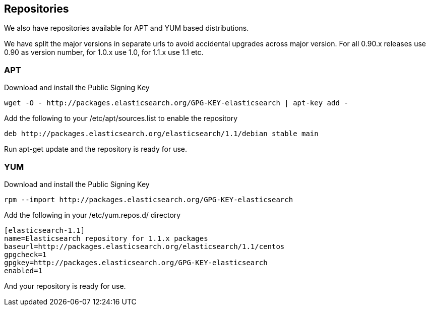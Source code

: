 [[setup-repositories]]
== Repositories

We also have repositories available for APT and YUM based distributions.

We have split the major versions in separate urls to avoid accidental upgrades across major version.
For all 0.90.x releases use 0.90 as version number, for 1.0.x use 1.0, for 1.1.x use 1.1 etc.

[float]
=== APT

Download and install the Public Signing Key

[source,sh]
--------------------------------------------------
wget -O - http://packages.elasticsearch.org/GPG-KEY-elasticsearch | apt-key add -
--------------------------------------------------

Add the following to your /etc/apt/sources.list to enable the repository

[source,sh]
--------------------------------------------------
deb http://packages.elasticsearch.org/elasticsearch/1.1/debian stable main
--------------------------------------------------

Run apt-get update and the repository is ready for use.


[float]
=== YUM

Download and install the Public Signing Key

[source,sh]
--------------------------------------------------
rpm --import http://packages.elasticsearch.org/GPG-KEY-elasticsearch
--------------------------------------------------

Add the following in your /etc/yum.repos.d/ directory

[source,sh]
--------------------------------------------------
[elasticsearch-1.1]
name=Elasticsearch repository for 1.1.x packages
baseurl=http://packages.elasticsearch.org/elasticsearch/1.1/centos
gpgcheck=1
gpgkey=http://packages.elasticsearch.org/GPG-KEY-elasticsearch
enabled=1
--------------------------------------------------

And your repository is ready for use.

